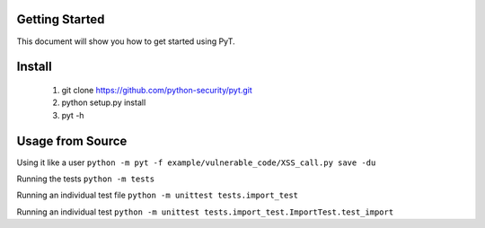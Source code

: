 Getting Started
===============

This document will show you how to get started using PyT.

Install
=======

       1. git clone https://github.com/python-security/pyt.git
       2. python setup.py install
       3. pyt -h


Usage from Source
=================

Using it like a user ``python -m pyt -f example/vulnerable_code/XSS_call.py save -du``

Running the tests ``python -m tests``

Running an individual test file ``python -m unittest tests.import_test``

Running an individual test ``python -m unittest tests.import_test.ImportTest.test_import``